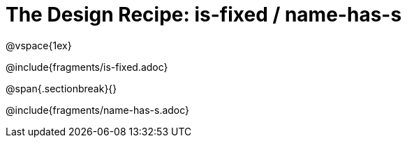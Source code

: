 = The Design Recipe: is-fixed / name-has-s

@vspace{1ex}

@include{fragments/is-fixed.adoc}
 
@span{.sectionbreak}{}

@include{fragments/name-has-s.adoc}

